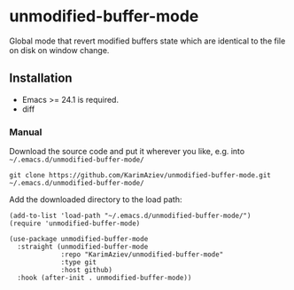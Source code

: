 * unmodified-buffer-mode

Global mode that revert modified buffers state which are identical to the file on disk on window change.

** Installation

- Emacs >= 24.1 is required.
- diff

*** Manual

Download the source code and put it wherever you like, e.g. into =~/.emacs.d/unmodified-buffer-mode/=

#+begin_src shell :eval no
git clone https://github.com/KarimAziev/unmodified-buffer-mode.git ~/.emacs.d/unmodified-buffer-mode/
#+end_src

Add the downloaded directory to the load path:

#+begin_src elisp :eval no
(add-to-list 'load-path "~/.emacs.d/unmodified-buffer-mode/")
(require 'unmodified-buffer-mode)
#+end_src

#+begin_src elisp :eval no
(use-package unmodified-buffer-mode
  :straight (unmodified-buffer-mode
             :repo "KarimAziev/unmodified-buffer-mode"
             :type git
             :host github)
  :hook (after-init . unmodified-buffer-mode))
#+end_src